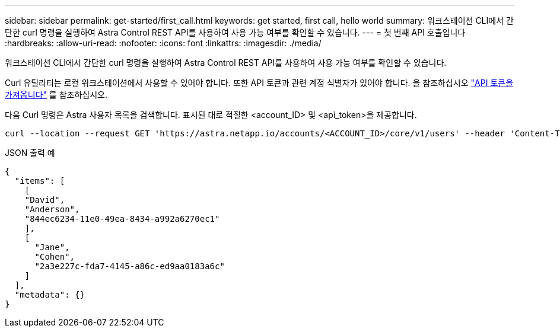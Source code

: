 ---
sidebar: sidebar 
permalink: get-started/first_call.html 
keywords: get started, first call, hello world 
summary: 워크스테이션 CLI에서 간단한 curl 명령을 실행하여 Astra Control REST API를 사용하여 사용 가능 여부를 확인할 수 있습니다. 
---
= 첫 번째 API 호출입니다
:hardbreaks:
:allow-uri-read: 
:nofooter: 
:icons: font
:linkattrs: 
:imagesdir: ./media/


[role="lead"]
워크스테이션 CLI에서 간단한 curl 명령을 실행하여 Astra Control REST API를 사용하여 사용 가능 여부를 확인할 수 있습니다.

Curl 유틸리티는 로컬 워크스테이션에서 사용할 수 있어야 합니다. 또한 API 토큰과 관련 계정 식별자가 있어야 합니다. 을 참조하십시오 link:get_api_token.html["API 토큰을 가져옵니다"] 를 참조하십시오.

다음 Curl 명령은 Astra 사용자 목록을 검색합니다. 표시된 대로 적절한 <account_ID> 및 <api_token>을 제공합니다.

[source, curl]
----
curl --location --request GET 'https://astra.netapp.io/accounts/<ACCOUNT_ID>/core/v1/users' --header 'Content-Type: application/json' --header 'Authorization: Bearer <API_TOKEN>'
----
.JSON 출력 예
[listing]
----
{
  "items": [
    [
    "David",
    "Anderson",
    "844ec6234-11e0-49ea-8434-a992a6270ec1"
    ],
    [
      "Jane",
      "Cohen",
      "2a3e227c-fda7-4145-a86c-ed9aa0183a6c"
    ]
  ],
  "metadata": {}
}
----